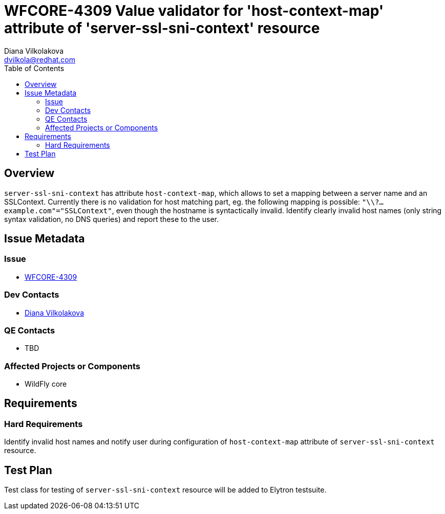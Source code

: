 = WFCORE-4309 Value validator for 'host-context-map' attribute of 'server-ssl-sni-context' resource
:author:            Diana Vilkolakova
:email:             dvilkola@redhat.com
:toc:               left
:icons:             font
:keywords:          elytron
:idprefix:
:idseparator:       -
:issue-base-url:    https://issues.jboss.org/browse/WFCORE-4309

== Overview

`server-ssl-sni-context` has attribute `host-context-map`, which allows to set a mapping between a server name and an SSLContext.
Currently there is no validation for host matching part, eg. the following mapping is possible: `"\\?...example.com"="SSLContext"`,
even though the hostname is syntactically invalid.
Identify clearly invalid host names (only string syntax validation, no DNS queries) and report these to the user.

== Issue Metadata

=== Issue

* https://issues.jboss.org/browse/WFCORE-4309[WFCORE-4309]

=== Dev Contacts

* mailto:dvilkola@redhat.com[Diana Vilkolakova]

=== QE Contacts

* TBD

=== Affected Projects or Components

* WildFly core

== Requirements

=== Hard Requirements

Identify invalid host names and notify user during configuration of `host-context-map` attribute of `server-ssl-sni-context` resource.

== Test Plan

Test class for testing of `server-ssl-sni-context` resource will be added to Elytron testsuite.

